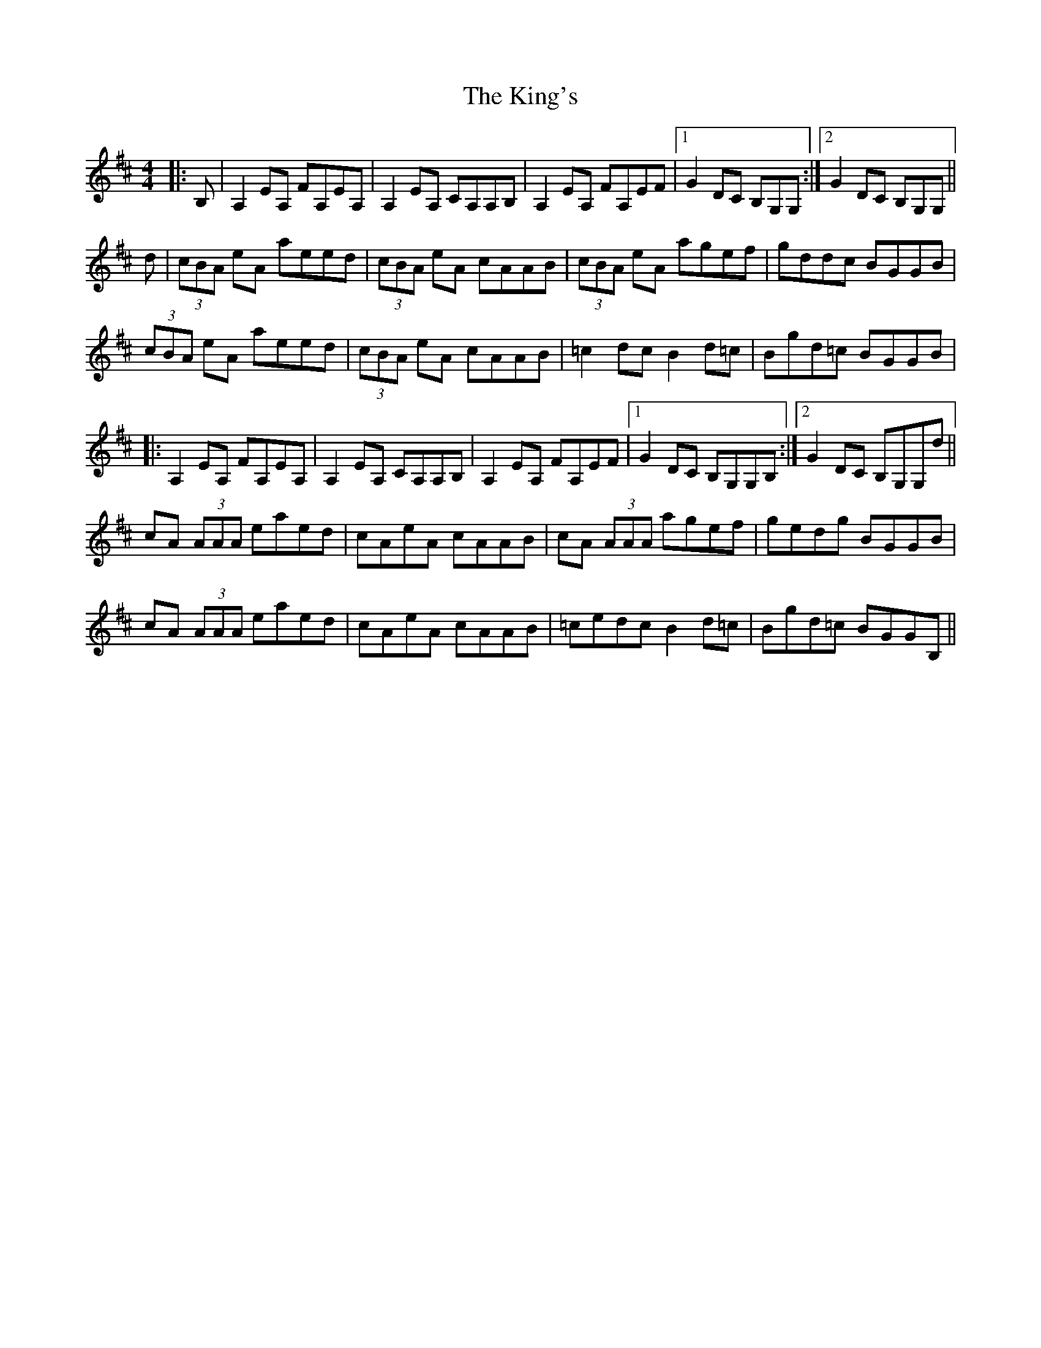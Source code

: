 X: 21796
T: King's, The
R: reel
M: 4/4
K: Amixolydian
|:B,|A,2 EA, FA,EA,|A,2 EA, CA,A,B,|A,2 EA, FA,EF|1 G2 DC B,G,G,:|2 G2 DC B,G,G,||
d|(3cBA eA aeed|(3cBA eA cAAB|(3cBA eA agef|gddc BGGB|
(3cBA eA aeed|(3cBA eA cAAB|=c2 dc B2 d=c|Bgd=c BGGB|
|:A,2 EA, FA,EA,|A,2 EA, CA,A,B,|A,2 EA, FA,EF|1 G2 DC B,G,G,B,:|2 G2 DC B,G,G,d||
cA (3AAA eaed|cAeA cAAB|cA (3AAA agef|gedg BGGB|
cA (3AAA eaed|cAeA cAAB|=cedc B2 d=c|Bgd=c BGGB,||


